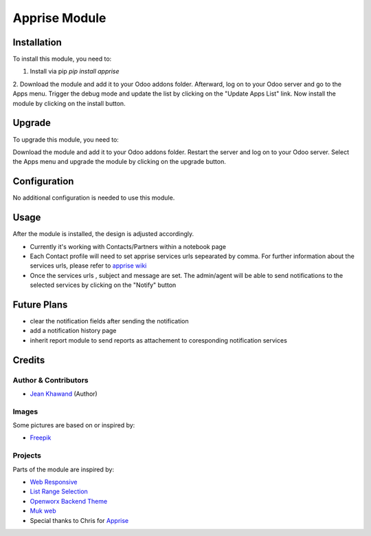 =============
Apprise Module
=============



Installation
============

To install this module, you need to:

1. Install via pip `pip install apprise`
2. Download the module and add it to your Odoo addons folder. Afterward, log on to
your Odoo server and go to the Apps menu. Trigger the debug mode and update the
list by clicking on the "Update Apps List" link. Now install the module by
clicking on the install button.

Upgrade
============

To upgrade this module, you need to:

Download the module and add it to your Odoo addons folder. Restart the server
and log on to your Odoo server. Select the Apps menu and upgrade the module by
clicking on the upgrade button.

Configuration
=============

No additional configuration is needed to use this module.

Usage
=============

After the module is installed, the design is adjusted accordingly.

* Currently it's working with Contacts/Partners within a notebook page
* Each Contact profile will need to set apprise services urls sepearated by comma. For further information about the services urls, please refer to `apprise wiki <https://github.com/caronc/apprise/wiki>`_
* Once the services urls , subject and message are set. The admin/agent will be able to send notifications to the selected services by clicking on the "Notify" button


Future Plans
=======

* clear the notification fields after sending the notification
* add a notification history page
* inherit report module to send reports as attachement to coresponding notification services


Credits
=======

Author & Contributors
------------

* `Jean Khawand <jk@jeankhawand.com>`_ (Author)

Images
------------

Some pictures are based on or inspired by:

* `Freepik <https://www.flaticon.com/authors/freepik>`_

Projects
------------

Parts of the module are inspired by:

* `Web Responsive <https://github.com/OCA/web>`_
* `List Range Selection <https://github.com/OCA/web>`_
* `Openworx Backend Theme <https://github.com/Openworx/backend_theme>`_
* `Muk web <https://github.com/muk-it/muk_web>`_
* Special thanks to Chris for `Apprise <https://github.com/caronc/apprise>`_
